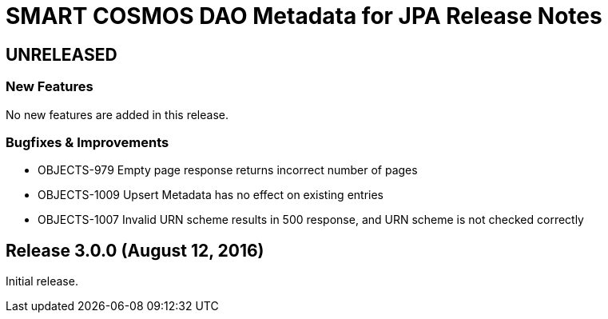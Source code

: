 = SMART COSMOS DAO Metadata for JPA Release Notes

== UNRELEASED

=== New Features

No new features are added in this release.

=== Bugfixes & Improvements

* OBJECTS-979 Empty page response returns incorrect number of pages
* OBJECTS-1009 Upsert Metadata has no effect on existing entries
* OBJECTS-1007 Invalid URN scheme results in 500 response, and URN scheme is not checked correctly

== Release 3.0.0 (August 12, 2016)

Initial release.

